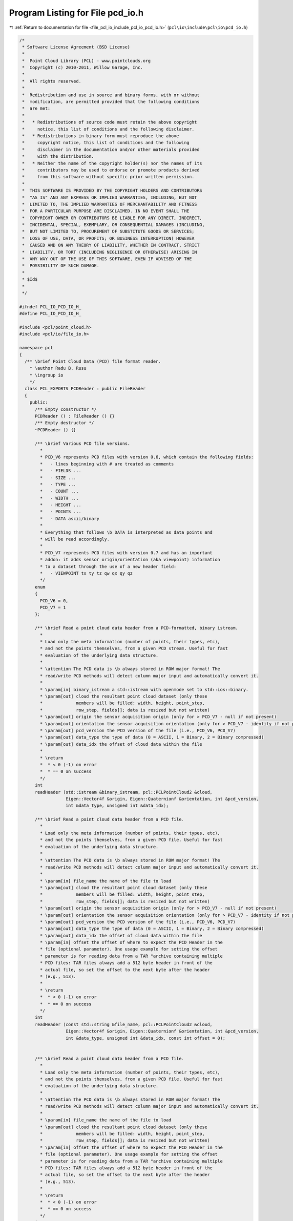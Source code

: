 
.. _program_listing_file_pcl_io_include_pcl_io_pcd_io.h:

Program Listing for File pcd_io.h
=================================

|exhale_lsh| :ref:`Return to documentation for file <file_pcl_io_include_pcl_io_pcd_io.h>` (``pcl\io\include\pcl\io\pcd_io.h``)

.. |exhale_lsh| unicode:: U+021B0 .. UPWARDS ARROW WITH TIP LEFTWARDS

.. code-block:: cpp

   /*
    * Software License Agreement (BSD License)
    *
    *  Point Cloud Library (PCL) - www.pointclouds.org
    *  Copyright (c) 2010-2011, Willow Garage, Inc.
    *
    *  All rights reserved.
    *
    *  Redistribution and use in source and binary forms, with or without
    *  modification, are permitted provided that the following conditions
    *  are met:
    *
    *   * Redistributions of source code must retain the above copyright
    *     notice, this list of conditions and the following disclaimer.
    *   * Redistributions in binary form must reproduce the above
    *     copyright notice, this list of conditions and the following
    *     disclaimer in the documentation and/or other materials provided
    *     with the distribution.
    *   * Neither the name of the copyright holder(s) nor the names of its
    *     contributors may be used to endorse or promote products derived
    *     from this software without specific prior written permission.
    *
    *  THIS SOFTWARE IS PROVIDED BY THE COPYRIGHT HOLDERS AND CONTRIBUTORS
    *  "AS IS" AND ANY EXPRESS OR IMPLIED WARRANTIES, INCLUDING, BUT NOT
    *  LIMITED TO, THE IMPLIED WARRANTIES OF MERCHANTABILITY AND FITNESS
    *  FOR A PARTICULAR PURPOSE ARE DISCLAIMED. IN NO EVENT SHALL THE
    *  COPYRIGHT OWNER OR CONTRIBUTORS BE LIABLE FOR ANY DIRECT, INDIRECT,
    *  INCIDENTAL, SPECIAL, EXEMPLARY, OR CONSEQUENTIAL DAMAGES (INCLUDING,
    *  BUT NOT LIMITED TO, PROCUREMENT OF SUBSTITUTE GOODS OR SERVICES;
    *  LOSS OF USE, DATA, OR PROFITS; OR BUSINESS INTERRUPTION) HOWEVER
    *  CAUSED AND ON ANY THEORY OF LIABILITY, WHETHER IN CONTRACT, STRICT
    *  LIABILITY, OR TORT (INCLUDING NEGLIGENCE OR OTHERWISE) ARISING IN
    *  ANY WAY OUT OF THE USE OF THIS SOFTWARE, EVEN IF ADVISED OF THE
    *  POSSIBILITY OF SUCH DAMAGE.
    *
    * $Id$
    *
    */
   
   #ifndef PCL_IO_PCD_IO_H_
   #define PCL_IO_PCD_IO_H_
   
   #include <pcl/point_cloud.h>
   #include <pcl/io/file_io.h>
   
   namespace pcl
   {
     /** \brief Point Cloud Data (PCD) file format reader.
       * \author Radu B. Rusu
       * \ingroup io
       */
     class PCL_EXPORTS PCDReader : public FileReader
     {
       public:
         /** Empty constructor */
         PCDReader () : FileReader () {}
         /** Empty destructor */
         ~PCDReader () {}
   
         /** \brief Various PCD file versions.
           *
           * PCD_V6 represents PCD files with version 0.6, which contain the following fields:
           *   - lines beginning with # are treated as comments
           *   - FIELDS ...
           *   - SIZE ...
           *   - TYPE ...
           *   - COUNT ...
           *   - WIDTH ...
           *   - HEIGHT ...
           *   - POINTS ...
           *   - DATA ascii/binary
           * 
           * Everything that follows \b DATA is interpreted as data points and
           * will be read accordingly.
           *
           * PCD_V7 represents PCD files with version 0.7 and has an important
           * addon: it adds sensor origin/orientation (aka viewpoint) information
           * to a dataset through the use of a new header field:
           *   - VIEWPOINT tx ty tz qw qx qy qz
           */
         enum
         {
           PCD_V6 = 0,
           PCD_V7 = 1
         };
   
         /** \brief Read a point cloud data header from a PCD-formatted, binary istream.
           *
           * Load only the meta information (number of points, their types, etc),
           * and not the points themselves, from a given PCD stream. Useful for fast
           * evaluation of the underlying data structure.
           *
           * \attention The PCD data is \b always stored in ROW major format! The
           * read/write PCD methods will detect column major input and automatically convert it.
           *
           * \param[in] binary_istream a std::istream with openmode set to std::ios::binary.
           * \param[out] cloud the resultant point cloud dataset (only these
           *             members will be filled: width, height, point_step,
           *             row_step, fields[]; data is resized but not written)
           * \param[out] origin the sensor acquisition origin (only for > PCD_V7 - null if not present)
           * \param[out] orientation the sensor acquisition orientation (only for > PCD_V7 - identity if not present)
           * \param[out] pcd_version the PCD version of the file (i.e., PCD_V6, PCD_V7)
           * \param[out] data_type the type of data (0 = ASCII, 1 = Binary, 2 = Binary compressed) 
           * \param[out] data_idx the offset of cloud data within the file
           *
           * \return
           *  * < 0 (-1) on error
           *  * == 0 on success
           */
         int 
         readHeader (std::istream &binary_istream, pcl::PCLPointCloud2 &cloud,
                     Eigen::Vector4f &origin, Eigen::Quaternionf &orientation, int &pcd_version,
                     int &data_type, unsigned int &data_idx);
   
         /** \brief Read a point cloud data header from a PCD file. 
           *
           * Load only the meta information (number of points, their types, etc),
           * and not the points themselves, from a given PCD file. Useful for fast
           * evaluation of the underlying data structure.
           *
           * \attention The PCD data is \b always stored in ROW major format! The
           * read/write PCD methods will detect column major input and automatically convert it.
           *
           * \param[in] file_name the name of the file to load
           * \param[out] cloud the resultant point cloud dataset (only these
           *             members will be filled: width, height, point_step,
           *             row_step, fields[]; data is resized but not written)
           * \param[out] origin the sensor acquisition origin (only for > PCD_V7 - null if not present)
           * \param[out] orientation the sensor acquisition orientation (only for > PCD_V7 - identity if not present)
           * \param[out] pcd_version the PCD version of the file (i.e., PCD_V6, PCD_V7)
           * \param[out] data_type the type of data (0 = ASCII, 1 = Binary, 2 = Binary compressed) 
           * \param[out] data_idx the offset of cloud data within the file
           * \param[in] offset the offset of where to expect the PCD Header in the
           * file (optional parameter). One usage example for setting the offset
           * parameter is for reading data from a TAR "archive containing multiple
           * PCD files: TAR files always add a 512 byte header in front of the
           * actual file, so set the offset to the next byte after the header
           * (e.g., 513).
           *
           * \return
           *  * < 0 (-1) on error
           *  * == 0 on success
           */
         int 
         readHeader (const std::string &file_name, pcl::PCLPointCloud2 &cloud,
                     Eigen::Vector4f &origin, Eigen::Quaternionf &orientation, int &pcd_version,
                     int &data_type, unsigned int &data_idx, const int offset = 0);
   
   
         /** \brief Read a point cloud data header from a PCD file. 
           *
           * Load only the meta information (number of points, their types, etc),
           * and not the points themselves, from a given PCD file. Useful for fast
           * evaluation of the underlying data structure.
           *
           * \attention The PCD data is \b always stored in ROW major format! The
           * read/write PCD methods will detect column major input and automatically convert it.
           *
           * \param[in] file_name the name of the file to load
           * \param[out] cloud the resultant point cloud dataset (only these
           *             members will be filled: width, height, point_step,
           *             row_step, fields[]; data is resized but not written)
           * \param[in] offset the offset of where to expect the PCD Header in the
           * file (optional parameter). One usage example for setting the offset
           * parameter is for reading data from a TAR "archive containing multiple
           * PCD files: TAR files always add a 512 byte header in front of the
           * actual file, so set the offset to the next byte after the header
           * (e.g., 513).
           *
           * \return
           *  * < 0 (-1) on error
           *  * == 0 on success
           */
         int 
         readHeader (const std::string &file_name, pcl::PCLPointCloud2 &cloud, const int offset = 0);
   
         /** \brief Read the point cloud data (body) from a PCD stream. 
           *
           * Reads the cloud points from a text-formatted stream.  For use after
           * readHeader(), when the resulting data_type == 0.
           *
           * \attention This assumes the stream has been seeked to the position
           * indicated by the data_idx result of readHeader().
           *
           * \param[in] stream the stream from which to read the body.
           * \param[out] cloud the resultant point cloud dataset to be filled.
           * \param[in] pcd_version the PCD version of the stream (from readHeader()).
           *
           * \return
           *  * < 0 (-1) on error
           *  * == 0 on success
           */
         int
         readBodyASCII (std::istream &stream, pcl::PCLPointCloud2 &cloud, int pcd_version);
   
         /** \brief Read the point cloud data (body) from a block of memory. 
           *
           * Reads the cloud points from a binary-formatted memory block.  For use
           * after readHeader(), when the resulting data_type is nonzero.
           *
           * \param[in] data the memory location from which to read the body.
           * \param[out] cloud the resultant point cloud dataset to be filled.
           * \param[in] pcd_version the PCD version of the stream (from readHeader()).
           * \param[in] compressed indicates whether the PCD block contains compressed
           * data.  This should be true if the data_type returne by readHeader() == 2.
           * \param[in] data_idx the offset of the body, as reported by readHeader().
           *
           * \return
           *  * < 0 (-1) on error
           *  * == 0 on success
           */
         int
         readBodyBinary (const unsigned char *data, pcl::PCLPointCloud2 &cloud,
                          int pcd_version, bool compressed, unsigned int data_idx);
   
         /** \brief Read a point cloud data from a PCD file and store it into a pcl/PCLPointCloud2.
           * \param[in] file_name the name of the file containing the actual PointCloud data
           * \param[out] cloud the resultant PointCloud message read from disk
           * \param[out] origin the sensor acquisition origin (only for > PCD_V7 - null if not present)
           * \param[out] orientation the sensor acquisition orientation (only for > PCD_V7 - identity if not present)
           * \param[out] pcd_version the PCD version of the file (either PCD_V6 or PCD_V7)
           * \param[in] offset the offset of where to expect the PCD Header in the
           * file (optional parameter). One usage example for setting the offset
           * parameter is for reading data from a TAR "archive containing multiple
           * PCD files: TAR files always add a 512 byte header in front of the
           * actual file, so set the offset to the next byte after the header
           * (e.g., 513).
           *
           * \return
           *  * < 0 (-1) on error
           *  * == 0 on success
           */
         int 
         read (const std::string &file_name, pcl::PCLPointCloud2 &cloud,
               Eigen::Vector4f &origin, Eigen::Quaternionf &orientation, int &pcd_version, const int offset = 0);
   
         /** \brief Read a point cloud data from a PCD (PCD_V6) and store it into a pcl/PCLPointCloud2.
           * 
           * \note This function is provided for backwards compatibility only and
           * it can only read PCD_V6 files correctly, as pcl::PCLPointCloud2
           * does not contain a sensor origin/orientation. Reading any file 
           * > PCD_V6 will generate a warning. 
           *
           * \param[in] file_name the name of the file containing the actual PointCloud data
           * \param[out] cloud the resultant PointCloud message read from disk
           * \param[in] offset the offset of where to expect the PCD Header in the
           * file (optional parameter). One usage example for setting the offset
           * parameter is for reading data from a TAR "archive containing multiple
           * PCD files: TAR files always add a 512 byte header in front of the
           * actual file, so set the offset to the next byte after the header
           * (e.g., 513).
           *
           * \return
           *  * < 0 (-1) on error
           *  * == 0 on success
           */
         int 
         read (const std::string &file_name, pcl::PCLPointCloud2 &cloud, const int offset = 0);
   
         /** \brief Read a point cloud data from any PCD file, and convert it to the given template format.
           * \param[in] file_name the name of the file containing the actual PointCloud data
           * \param[out] cloud the resultant PointCloud message read from disk
           * \param[in] offset the offset of where to expect the PCD Header in the
           * file (optional parameter). One usage example for setting the offset
           * parameter is for reading data from a TAR "archive containing multiple
           * PCD files: TAR files always add a 512 byte header in front of the
           * actual file, so set the offset to the next byte after the header
           * (e.g., 513).
           *
           * \return
           *  * < 0 (-1) on error
           *  * == 0 on success
           */
         template<typename PointT> int
         read (const std::string &file_name, pcl::PointCloud<PointT> &cloud, const int offset = 0)
         {
           pcl::PCLPointCloud2 blob;
           int pcd_version;
           int res = read (file_name, blob, cloud.sensor_origin_, cloud.sensor_orientation_, 
                           pcd_version, offset);
   
           // If no error, convert the data
           if (res == 0)
             pcl::fromPCLPointCloud2 (blob, cloud);
           return (res);
         }
   
         EIGEN_MAKE_ALIGNED_OPERATOR_NEW
     };
   
     /** \brief Point Cloud Data (PCD) file format writer.
       * \author Radu Bogdan Rusu
       * \ingroup io
       */
     class PCL_EXPORTS PCDWriter : public FileWriter
     {
       public:
         PCDWriter() : FileWriter(), map_synchronization_(false) {}
         ~PCDWriter() {}
   
         /** \brief Set whether mmap() synchornization via msync() is desired before munmap() calls. 
           * Setting this to true could prevent NFS data loss (see
           * http://www.pcl-developers.org/PCD-IO-consistency-on-NFS-msync-needed-td4885942.html).
           * Default: false
           * \note This option should be used by advanced users only!
           * \note Please note that using msync() on certain systems can reduce the I/O performance by up to 80%!
           * \param[in] sync set to true if msync() should be called before munmap()
           */
         void
         setMapSynchronization (bool sync)
         {
           map_synchronization_ = sync;
         }
   
         /** \brief Generate the header of a PCD file format
           * \param[in] cloud the point cloud data message
           * \param[in] origin the sensor acquisition origin
           * \param[in] orientation the sensor acquisition orientation
           */
         std::string
         generateHeaderBinary (const pcl::PCLPointCloud2 &cloud,
                               const Eigen::Vector4f &origin, 
                               const Eigen::Quaternionf &orientation);
   
         /** \brief Generate the header of a BINARY_COMPRESSED PCD file format
           * \param[out] os the stream into which to write the header
           * \param[in] cloud the point cloud data message
           * \param[in] origin the sensor acquisition origin
           * \param[in] orientation the sensor acquisition orientation
           *
           * \return
           *  * < 0 (-1) on error
           *  * == 0 on success
           */
         int
         generateHeaderBinaryCompressed (std::ostream &os,
                                         const pcl::PCLPointCloud2 &cloud,
                                         const Eigen::Vector4f &origin, 
                                         const Eigen::Quaternionf &orientation);
   
         /** \brief Generate the header of a BINARY_COMPRESSED PCD file format
           * \param[out] os the stream into which to write the header
           * \param[in] cloud the point cloud data message
           * \param[in] origin the sensor acquisition origin
           * \param[in] orientation the sensor acquisition orientation
           */
         std::string
         generateHeaderBinaryCompressed (const pcl::PCLPointCloud2 &cloud,
                                         const Eigen::Vector4f &origin, 
                                         const Eigen::Quaternionf &orientation);
   
         /** \brief Generate the header of a PCD file format
           * \param[in] cloud the point cloud data message
           * \param[in] origin the sensor acquisition origin
           * \param[in] orientation the sensor acquisition orientation
           */
         std::string
         generateHeaderASCII (const pcl::PCLPointCloud2 &cloud,
                              const Eigen::Vector4f &origin, 
                              const Eigen::Quaternionf &orientation);
   
         /** \brief Generate the header of a PCD file format
           * \param[in] cloud the point cloud data message
           * \param[in] nr_points if given, use this to fill in WIDTH, HEIGHT (=1), and POINTS in the header
           * By default, nr_points is set to INTMAX, and the data in the header is used instead.
           */
         template <typename PointT> static std::string
         generateHeader (const pcl::PointCloud<PointT> &cloud, 
                         const int nr_points = std::numeric_limits<int>::max ());
   
         /** \brief Save point cloud data to a PCD file containing n-D points, in ASCII format
           * \param[in] file_name the output file name
           * \param[in] cloud the point cloud data message
           * \param[in] origin the sensor acquisition origin
           * \param[in] orientation the sensor acquisition orientation
           * \param[in] precision the specified output numeric stream precision (default: 8)
           *
           * Caution: PointCloud structures containing an RGB field have
           * traditionally used packed float values to store RGB data. Storing a
           * float as ASCII can introduce variations to the smallest bits, and
           * thus significantly alter the data. This is a known issue, and the fix
           * involves switching RGB data to be stored as a packed integer in
           * future versions of PCL.
           *
           * As an intermediary solution, precision 8 is used, which guarantees lossless storage for RGB.
           */
         int 
         writeASCII (const std::string &file_name, const pcl::PCLPointCloud2 &cloud,
                     const Eigen::Vector4f &origin = Eigen::Vector4f::Zero (), 
                     const Eigen::Quaternionf &orientation = Eigen::Quaternionf::Identity (),
                     const int precision = 8);
   
         /** \brief Save point cloud data to a PCD file containing n-D points, in BINARY format
           * \param[in] file_name the output file name
           * \param[in] cloud the point cloud data message
           * \param[in] origin the sensor acquisition origin
           * \param[in] orientation the sensor acquisition orientation
           */
         int 
         writeBinary (const std::string &file_name, const pcl::PCLPointCloud2 &cloud,
                      const Eigen::Vector4f &origin = Eigen::Vector4f::Zero (), 
                      const Eigen::Quaternionf &orientation = Eigen::Quaternionf::Identity ());
   
         /** \brief Save point cloud data to a PCD file containing n-D points, in BINARY_COMPRESSED format
           * \param[in] file_name the output file name
           * \param[in] cloud the point cloud data message
           * \param[in] origin the sensor acquisition origin
           * \param[in] orientation the sensor acquisition orientation
           * \return
           * (-1) for a general error
           * (-2) if the input cloud is too large for the file format
           * 0 on success
           */
         int 
         writeBinaryCompressed (const std::string &file_name, const pcl::PCLPointCloud2 &cloud,
                                const Eigen::Vector4f &origin = Eigen::Vector4f::Zero (), 
                                const Eigen::Quaternionf &orientation = Eigen::Quaternionf::Identity ());
   
         /** \brief Save point cloud data to a std::ostream containing n-D points, in BINARY_COMPRESSED format
           * \param[out] os the stream into which to write the data
           * \param[in] cloud the point cloud data message
           * \param[in] origin the sensor acquisition origin
           * \param[in] orientation the sensor acquisition orientation
           * \return
           * (-1) for a general error
           * (-2) if the input cloud is too large for the file format
           * 0 on success
           */
         int
         writeBinaryCompressed (std::ostream &os, const pcl::PCLPointCloud2 &cloud,
                                const Eigen::Vector4f &origin = Eigen::Vector4f::Zero (),
                                const Eigen::Quaternionf &orientation = Eigen::Quaternionf::Identity ());
   
         /** \brief Save point cloud data to a PCD file containing n-D points
           * \param[in] file_name the output file name
           * \param[in] cloud the point cloud data message
           * \param[in] origin the sensor acquisition origin
           * \param[in] orientation the sensor acquisition orientation
           * \param[in] binary set to true if the file is to be written in a binary
           * PCD format, false (default) for ASCII
           *
           * Caution: PointCloud structures containing an RGB field have
           * traditionally used packed float values to store RGB data. Storing a
           * float as ASCII can introduce variations to the smallest bits, and
           * thus significantly alter the data. This is a known issue, and the fix
           * involves switching RGB data to be stored as a packed integer in
           * future versions of PCL.
           *
           * As an intermediary solution, precision 8 is used, which guarantees lossless storage for RGB.
           */
         inline int
         write (const std::string &file_name, const pcl::PCLPointCloud2 &cloud,
                const Eigen::Vector4f &origin = Eigen::Vector4f::Zero (), 
                const Eigen::Quaternionf &orientation = Eigen::Quaternionf::Identity (),
                const bool binary = false)
         {
           if (binary)
             return (writeBinary (file_name, cloud, origin, orientation));
           else
             return (writeASCII (file_name, cloud, origin, orientation, 8));
         }
   
         /** \brief Save point cloud data to a PCD file containing n-D points
           * \param[in] file_name the output file name
           * \param[in] cloud the point cloud data message (boost shared pointer)
           * \param[in] binary set to true if the file is to be written in a binary PCD format, 
           * false (default) for ASCII
           * \param[in] origin the sensor acquisition origin
           * \param[in] orientation the sensor acquisition orientation
           *
           * Caution: PointCloud structures containing an RGB field have
           * traditionally used packed float values to store RGB data. Storing a
           * float as ASCII can introduce variations to the smallest bits, and
           * thus significantly alter the data. This is a known issue, and the fix
           * involves switching RGB data to be stored as a packed integer in
           * future versions of PCL.
           */
         inline int
         write (const std::string &file_name, const pcl::PCLPointCloud2::ConstPtr &cloud,
                const Eigen::Vector4f &origin = Eigen::Vector4f::Zero (), 
                const Eigen::Quaternionf &orientation = Eigen::Quaternionf::Identity (),
                const bool binary = false)
         {
           return (write (file_name, *cloud, origin, orientation, binary));
         }
   
         /** \brief Save point cloud data to a PCD file containing n-D points, in BINARY format
           * \param[in] file_name the output file name
           * \param[in] cloud the point cloud data message
           */
         template <typename PointT> int 
         writeBinary (const std::string &file_name, 
                      const pcl::PointCloud<PointT> &cloud);
   
         /** \brief Save point cloud data to a binary comprssed PCD file
           * \param[in] file_name the output file name
           * \param[in] cloud the point cloud data message
           * \return
           * (-1) for a general error
           * (-2) if the input cloud is too large for the file format
           * 0 on success
           */
         template <typename PointT> int 
         writeBinaryCompressed (const std::string &file_name, 
                                const pcl::PointCloud<PointT> &cloud);
   
         /** \brief Save point cloud data to a PCD file containing n-D points, in BINARY format
           * \param[in] file_name the output file name
           * \param[in] cloud the point cloud data message
           * \param[in] indices the set of point indices that we want written to disk
           */
         template <typename PointT> int 
         writeBinary (const std::string &file_name, 
                      const pcl::PointCloud<PointT> &cloud, 
                      const std::vector<int> &indices);
   
         /** \brief Save point cloud data to a PCD file containing n-D points, in ASCII format
           * \param[in] file_name the output file name
           * \param[in] cloud the point cloud data message
           * \param[in] precision the specified output numeric stream precision (default: 8)
           */
         template <typename PointT> int 
         writeASCII (const std::string &file_name, 
                     const pcl::PointCloud<PointT> &cloud,
                     const int precision = 8);
   
          /** \brief Save point cloud data to a PCD file containing n-D points, in ASCII format
           * \param[in] file_name the output file name
           * \param[in] cloud the point cloud data message
           * \param[in] indices the set of point indices that we want written to disk
           * \param[in] precision the specified output numeric stream precision (default: 8)
           */
         template <typename PointT> int 
         writeASCII (const std::string &file_name, 
                     const pcl::PointCloud<PointT> &cloud,
                     const std::vector<int> &indices,
                     const int precision = 8);
   
         /** \brief Save point cloud data to a PCD file containing n-D points
           * \param[in] file_name the output file name
           * \param[in] cloud the pcl::PointCloud data
           * \param[in] binary set to true if the file is to be written in a binary
           * PCD format, false (default) for ASCII
           *
           * Caution: PointCloud structures containing an RGB field have
           * traditionally used packed float values to store RGB data. Storing a
           * float as ASCII can introduce variations to the smallest bits, and
           * thus significantly alter the data. This is a known issue, and the fix
           * involves switching RGB data to be stored as a packed integer in
           * future versions of PCL.
           */
         template<typename PointT> inline int
         write (const std::string &file_name, 
                const pcl::PointCloud<PointT> &cloud, 
                const bool binary = false)
         {
           if (binary)
             return (writeBinary<PointT> (file_name, cloud));
           else
             return (writeASCII<PointT> (file_name, cloud));
         }
   
         /** \brief Save point cloud data to a PCD file containing n-D points
           * \param[in] file_name the output file name
           * \param[in] cloud the pcl::PointCloud data
           * \param[in] indices the set of point indices that we want written to disk
           * \param[in] binary set to true if the file is to be written in a binary
           * PCD format, false (default) for ASCII
           *
           * Caution: PointCloud structures containing an RGB field have
           * traditionally used packed float values to store RGB data. Storing a
           * float as ASCII can introduce variations to the smallest bits, and
           * thus significantly alter the data. This is a known issue, and the fix
           * involves switching RGB data to be stored as a packed integer in
           * future versions of PCL.
           */
         template<typename PointT> inline int
         write (const std::string &file_name, 
                const pcl::PointCloud<PointT> &cloud, 
                const std::vector<int> &indices,
                bool binary = false)
         {
           if (binary)
             return (writeBinary<PointT> (file_name, cloud, indices));
           else
             return (writeASCII<PointT> (file_name, cloud, indices));
         }
   
       protected:
         /** \brief Set permissions for file locking (Boost 1.49+).
           * \param[in] file_name the file name to set permission for file locking
           * \param[in,out] lock the file lock
           */
         void
         setLockingPermissions (const std::string &file_name,
                                boost::interprocess::file_lock &lock);
   
         /** \brief Reset permissions for file locking (Boost 1.49+).
           * \param[in] file_name the file name to reset permission for file locking
           * \param[in,out] lock the file lock
           */
         void
         resetLockingPermissions (const std::string &file_name,
                                  boost::interprocess::file_lock &lock);
   
       private:
         /** \brief Set to true if msync() should be called before munmap(). Prevents data loss on NFS systems. */
         bool map_synchronization_;
     };
   
     namespace io
     {
       /** \brief Load a PCD v.6 file into a templated PointCloud type.
         * 
         * Any PCD files > v.6 will generate a warning as a
         * pcl/PCLPointCloud2 message cannot hold the sensor origin.
         *
         * \param[in] file_name the name of the file to load
         * \param[out] cloud the resultant templated point cloud
         * \ingroup io
         */
       inline int 
       loadPCDFile (const std::string &file_name, pcl::PCLPointCloud2 &cloud)
       {
         pcl::PCDReader p;
         return (p.read (file_name, cloud));
       }
   
       /** \brief Load any PCD file into a templated PointCloud type.
         * \param[in] file_name the name of the file to load
         * \param[out] cloud the resultant templated point cloud
         * \param[out] origin the sensor acquisition origin (only for > PCD_V7 - null if not present)
         * \param[out] orientation the sensor acquisition orientation (only for >
         * PCD_V7 - identity if not present)
         * \ingroup io
         */
       inline int 
       loadPCDFile (const std::string &file_name, pcl::PCLPointCloud2 &cloud,
                    Eigen::Vector4f &origin, Eigen::Quaternionf &orientation)
       {
         pcl::PCDReader p;
         int pcd_version;
         return (p.read (file_name, cloud, origin, orientation, pcd_version));
       }
   
       /** \brief Load any PCD file into a templated PointCloud type
         * \param[in] file_name the name of the file to load
         * \param[out] cloud the resultant templated point cloud
         * \ingroup io
         */
       template<typename PointT> inline int
       loadPCDFile (const std::string &file_name, pcl::PointCloud<PointT> &cloud)
       {
         pcl::PCDReader p;
         return (p.read (file_name, cloud));
       }
   
       /** \brief Save point cloud data to a PCD file containing n-D points
         * \param[in] file_name the output file name
         * \param[in] cloud the point cloud data message
         * \param[in] origin the sensor acquisition origin
         * \param[in] orientation the sensor acquisition orientation
         * \param[in] binary_mode true for binary mode, false (default) for ASCII
         *
         * Caution: PointCloud structures containing an RGB field have
         * traditionally used packed float values to store RGB data. Storing a
         * float as ASCII can introduce variations to the smallest bits, and
         * thus significantly alter the data. This is a known issue, and the fix
         * involves switching RGB data to be stored as a packed integer in
         * future versions of PCL.
         * \ingroup io
         */
       inline int 
       savePCDFile (const std::string &file_name, const pcl::PCLPointCloud2 &cloud,
                    const Eigen::Vector4f &origin = Eigen::Vector4f::Zero (), 
                    const Eigen::Quaternionf &orientation = Eigen::Quaternionf::Identity (),
                    const bool binary_mode = false)
       {
         PCDWriter w;
         return (w.write (file_name, cloud, origin, orientation, binary_mode));
       }
   
       /** \brief Templated version for saving point cloud data to a PCD file
         * containing a specific given cloud format
         * \param[in] file_name the output file name
         * \param[in] cloud the point cloud data message
         * \param[in] binary_mode true for binary mode, false (default) for ASCII
         *
         * Caution: PointCloud structures containing an RGB field have
         * traditionally used packed float values to store RGB data. Storing a
         * float as ASCII can introduce variations to the smallest bits, and
         * thus significantly alter the data. This is a known issue, and the fix
         * involves switching RGB data to be stored as a packed integer in
         * future versions of PCL.
         * \ingroup io
         */
       template<typename PointT> inline int
       savePCDFile (const std::string &file_name, const pcl::PointCloud<PointT> &cloud, bool binary_mode = false)
       {
         PCDWriter w;
         return (w.write<PointT> (file_name, cloud, binary_mode));
       }
   
       /** 
         * \brief Templated version for saving point cloud data to a PCD file
         * containing a specific given cloud format.
         *
         *      This version is to retain backwards compatibility.
         * \param[in] file_name the output file name
         * \param[in] cloud the point cloud data message
         *
         * Caution: PointCloud structures containing an RGB field have
         * traditionally used packed float values to store RGB data. Storing a
         * float as ASCII can introduce variations to the smallest bits, and
         * thus significantly alter the data. This is a known issue, and the fix
         * involves switching RGB data to be stored as a packed integer in
         * future versions of PCL.
         * \ingroup io
         */
       template<typename PointT> inline int
       savePCDFileASCII (const std::string &file_name, const pcl::PointCloud<PointT> &cloud)
       {
         PCDWriter w;
         return (w.write<PointT> (file_name, cloud, false));
       }
   
       /** 
         * \brief Templated version for saving point cloud data to a PCD file
         * containing a specific given cloud format. The resulting file will be an uncompressed binary.
         *
         *      This version is to retain backwards compatibility.
         * \param[in] file_name the output file name
         * \param[in] cloud the point cloud data message
         * \ingroup io
         */
       template<typename PointT> inline int
       savePCDFileBinary (const std::string &file_name, const pcl::PointCloud<PointT> &cloud)
       {
         PCDWriter w;
         return (w.write<PointT> (file_name, cloud, true));
       }
   
       /** 
         * \brief Templated version for saving point cloud data to a PCD file
         * containing a specific given cloud format
         *
         * \param[in] file_name the output file name
         * \param[in] cloud the point cloud data message
         * \param[in] indices the set of indices to save
         * \param[in] binary_mode true for binary mode, false (default) for ASCII
         *
         * Caution: PointCloud structures containing an RGB field have
         * traditionally used packed float values to store RGB data. Storing a
         * float as ASCII can introduce variations to the smallest bits, and
         * thus significantly alter the data. This is a known issue, and the fix
         * involves switching RGB data to be stored as a packed integer in
         * future versions of PCL.
         * \ingroup io
         */
       template<typename PointT> int
       savePCDFile (const std::string &file_name, 
                    const pcl::PointCloud<PointT> &cloud,
                    const std::vector<int> &indices, 
                    const bool binary_mode = false)
       {
         // Save the data
         PCDWriter w;
         return (w.write<PointT> (file_name, cloud, indices, binary_mode));
       }
   
   
       /**
         * \brief Templated version for saving point cloud data to a PCD file
         * containing a specific given cloud format. This method will write a compressed binary file.
         *
         *      This version is to retain backwards compatibility.
         * \param[in] file_name the output file name
         * \param[in] cloud the point cloud data message
         * \ingroup io
         */
       template<typename PointT> inline int
       savePCDFileBinaryCompressed (const std::string &file_name, const pcl::PointCloud<PointT> &cloud)
       {
         PCDWriter w;
         return (w.writeBinaryCompressed<PointT> (file_name, cloud));
       }
   
     }
   }
   
   #include <pcl/io/impl/pcd_io.hpp>
   
   #endif  //#ifndef PCL_IO_PCD_IO_H_
